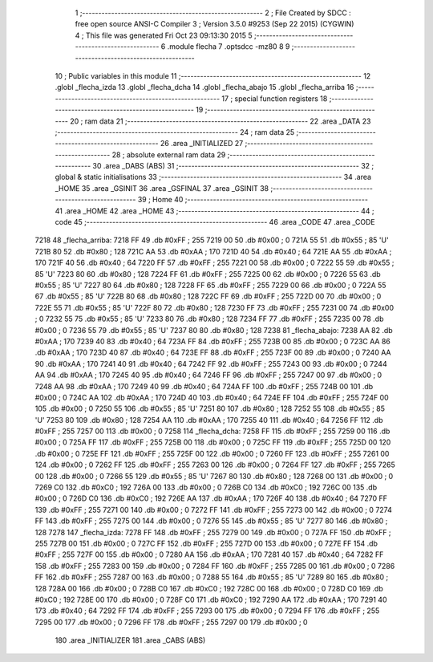                               1 ;--------------------------------------------------------
                              2 ; File Created by SDCC : free open source ANSI-C Compiler
                              3 ; Version 3.5.0 #9253 (Sep 22 2015) (CYGWIN)
                              4 ; This file was generated Fri Oct 23 09:13:30 2015
                              5 ;--------------------------------------------------------
                              6 	.module flecha
                              7 	.optsdcc -mz80
                              8 	
                              9 ;--------------------------------------------------------
                             10 ; Public variables in this module
                             11 ;--------------------------------------------------------
                             12 	.globl _flecha_izda
                             13 	.globl _flecha_dcha
                             14 	.globl _flecha_abajo
                             15 	.globl _flecha_arriba
                             16 ;--------------------------------------------------------
                             17 ; special function registers
                             18 ;--------------------------------------------------------
                             19 ;--------------------------------------------------------
                             20 ; ram data
                             21 ;--------------------------------------------------------
                             22 	.area _DATA
                             23 ;--------------------------------------------------------
                             24 ; ram data
                             25 ;--------------------------------------------------------
                             26 	.area _INITIALIZED
                             27 ;--------------------------------------------------------
                             28 ; absolute external ram data
                             29 ;--------------------------------------------------------
                             30 	.area _DABS (ABS)
                             31 ;--------------------------------------------------------
                             32 ; global & static initialisations
                             33 ;--------------------------------------------------------
                             34 	.area _HOME
                             35 	.area _GSINIT
                             36 	.area _GSFINAL
                             37 	.area _GSINIT
                             38 ;--------------------------------------------------------
                             39 ; Home
                             40 ;--------------------------------------------------------
                             41 	.area _HOME
                             42 	.area _HOME
                             43 ;--------------------------------------------------------
                             44 ; code
                             45 ;--------------------------------------------------------
                             46 	.area _CODE
                             47 	.area _CODE
   7218                      48 _flecha_arriba:
   7218 FF                   49 	.db #0xFF	; 255
   7219 00                   50 	.db #0x00	; 0
   721A 55                   51 	.db #0x55	; 85	'U'
   721B 80                   52 	.db #0x80	; 128
   721C AA                   53 	.db #0xAA	; 170
   721D 40                   54 	.db #0x40	; 64
   721E AA                   55 	.db #0xAA	; 170
   721F 40                   56 	.db #0x40	; 64
   7220 FF                   57 	.db #0xFF	; 255
   7221 00                   58 	.db #0x00	; 0
   7222 55                   59 	.db #0x55	; 85	'U'
   7223 80                   60 	.db #0x80	; 128
   7224 FF                   61 	.db #0xFF	; 255
   7225 00                   62 	.db #0x00	; 0
   7226 55                   63 	.db #0x55	; 85	'U'
   7227 80                   64 	.db #0x80	; 128
   7228 FF                   65 	.db #0xFF	; 255
   7229 00                   66 	.db #0x00	; 0
   722A 55                   67 	.db #0x55	; 85	'U'
   722B 80                   68 	.db #0x80	; 128
   722C FF                   69 	.db #0xFF	; 255
   722D 00                   70 	.db #0x00	; 0
   722E 55                   71 	.db #0x55	; 85	'U'
   722F 80                   72 	.db #0x80	; 128
   7230 FF                   73 	.db #0xFF	; 255
   7231 00                   74 	.db #0x00	; 0
   7232 55                   75 	.db #0x55	; 85	'U'
   7233 80                   76 	.db #0x80	; 128
   7234 FF                   77 	.db #0xFF	; 255
   7235 00                   78 	.db #0x00	; 0
   7236 55                   79 	.db #0x55	; 85	'U'
   7237 80                   80 	.db #0x80	; 128
   7238                      81 _flecha_abajo:
   7238 AA                   82 	.db #0xAA	; 170
   7239 40                   83 	.db #0x40	; 64
   723A FF                   84 	.db #0xFF	; 255
   723B 00                   85 	.db #0x00	; 0
   723C AA                   86 	.db #0xAA	; 170
   723D 40                   87 	.db #0x40	; 64
   723E FF                   88 	.db #0xFF	; 255
   723F 00                   89 	.db #0x00	; 0
   7240 AA                   90 	.db #0xAA	; 170
   7241 40                   91 	.db #0x40	; 64
   7242 FF                   92 	.db #0xFF	; 255
   7243 00                   93 	.db #0x00	; 0
   7244 AA                   94 	.db #0xAA	; 170
   7245 40                   95 	.db #0x40	; 64
   7246 FF                   96 	.db #0xFF	; 255
   7247 00                   97 	.db #0x00	; 0
   7248 AA                   98 	.db #0xAA	; 170
   7249 40                   99 	.db #0x40	; 64
   724A FF                  100 	.db #0xFF	; 255
   724B 00                  101 	.db #0x00	; 0
   724C AA                  102 	.db #0xAA	; 170
   724D 40                  103 	.db #0x40	; 64
   724E FF                  104 	.db #0xFF	; 255
   724F 00                  105 	.db #0x00	; 0
   7250 55                  106 	.db #0x55	; 85	'U'
   7251 80                  107 	.db #0x80	; 128
   7252 55                  108 	.db #0x55	; 85	'U'
   7253 80                  109 	.db #0x80	; 128
   7254 AA                  110 	.db #0xAA	; 170
   7255 40                  111 	.db #0x40	; 64
   7256 FF                  112 	.db #0xFF	; 255
   7257 00                  113 	.db #0x00	; 0
   7258                     114 _flecha_dcha:
   7258 FF                  115 	.db #0xFF	; 255
   7259 00                  116 	.db #0x00	; 0
   725A FF                  117 	.db #0xFF	; 255
   725B 00                  118 	.db #0x00	; 0
   725C FF                  119 	.db #0xFF	; 255
   725D 00                  120 	.db #0x00	; 0
   725E FF                  121 	.db #0xFF	; 255
   725F 00                  122 	.db #0x00	; 0
   7260 FF                  123 	.db #0xFF	; 255
   7261 00                  124 	.db #0x00	; 0
   7262 FF                  125 	.db #0xFF	; 255
   7263 00                  126 	.db #0x00	; 0
   7264 FF                  127 	.db #0xFF	; 255
   7265 00                  128 	.db #0x00	; 0
   7266 55                  129 	.db #0x55	; 85	'U'
   7267 80                  130 	.db #0x80	; 128
   7268 00                  131 	.db #0x00	; 0
   7269 C0                  132 	.db #0xC0	; 192
   726A 00                  133 	.db #0x00	; 0
   726B C0                  134 	.db #0xC0	; 192
   726C 00                  135 	.db #0x00	; 0
   726D C0                  136 	.db #0xC0	; 192
   726E AA                  137 	.db #0xAA	; 170
   726F 40                  138 	.db #0x40	; 64
   7270 FF                  139 	.db #0xFF	; 255
   7271 00                  140 	.db #0x00	; 0
   7272 FF                  141 	.db #0xFF	; 255
   7273 00                  142 	.db #0x00	; 0
   7274 FF                  143 	.db #0xFF	; 255
   7275 00                  144 	.db #0x00	; 0
   7276 55                  145 	.db #0x55	; 85	'U'
   7277 80                  146 	.db #0x80	; 128
   7278                     147 _flecha_izda:
   7278 FF                  148 	.db #0xFF	; 255
   7279 00                  149 	.db #0x00	; 0
   727A FF                  150 	.db #0xFF	; 255
   727B 00                  151 	.db #0x00	; 0
   727C FF                  152 	.db #0xFF	; 255
   727D 00                  153 	.db #0x00	; 0
   727E FF                  154 	.db #0xFF	; 255
   727F 00                  155 	.db #0x00	; 0
   7280 AA                  156 	.db #0xAA	; 170
   7281 40                  157 	.db #0x40	; 64
   7282 FF                  158 	.db #0xFF	; 255
   7283 00                  159 	.db #0x00	; 0
   7284 FF                  160 	.db #0xFF	; 255
   7285 00                  161 	.db #0x00	; 0
   7286 FF                  162 	.db #0xFF	; 255
   7287 00                  163 	.db #0x00	; 0
   7288 55                  164 	.db #0x55	; 85	'U'
   7289 80                  165 	.db #0x80	; 128
   728A 00                  166 	.db #0x00	; 0
   728B C0                  167 	.db #0xC0	; 192
   728C 00                  168 	.db #0x00	; 0
   728D C0                  169 	.db #0xC0	; 192
   728E 00                  170 	.db #0x00	; 0
   728F C0                  171 	.db #0xC0	; 192
   7290 AA                  172 	.db #0xAA	; 170
   7291 40                  173 	.db #0x40	; 64
   7292 FF                  174 	.db #0xFF	; 255
   7293 00                  175 	.db #0x00	; 0
   7294 FF                  176 	.db #0xFF	; 255
   7295 00                  177 	.db #0x00	; 0
   7296 FF                  178 	.db #0xFF	; 255
   7297 00                  179 	.db #0x00	; 0
                            180 	.area _INITIALIZER
                            181 	.area _CABS (ABS)
